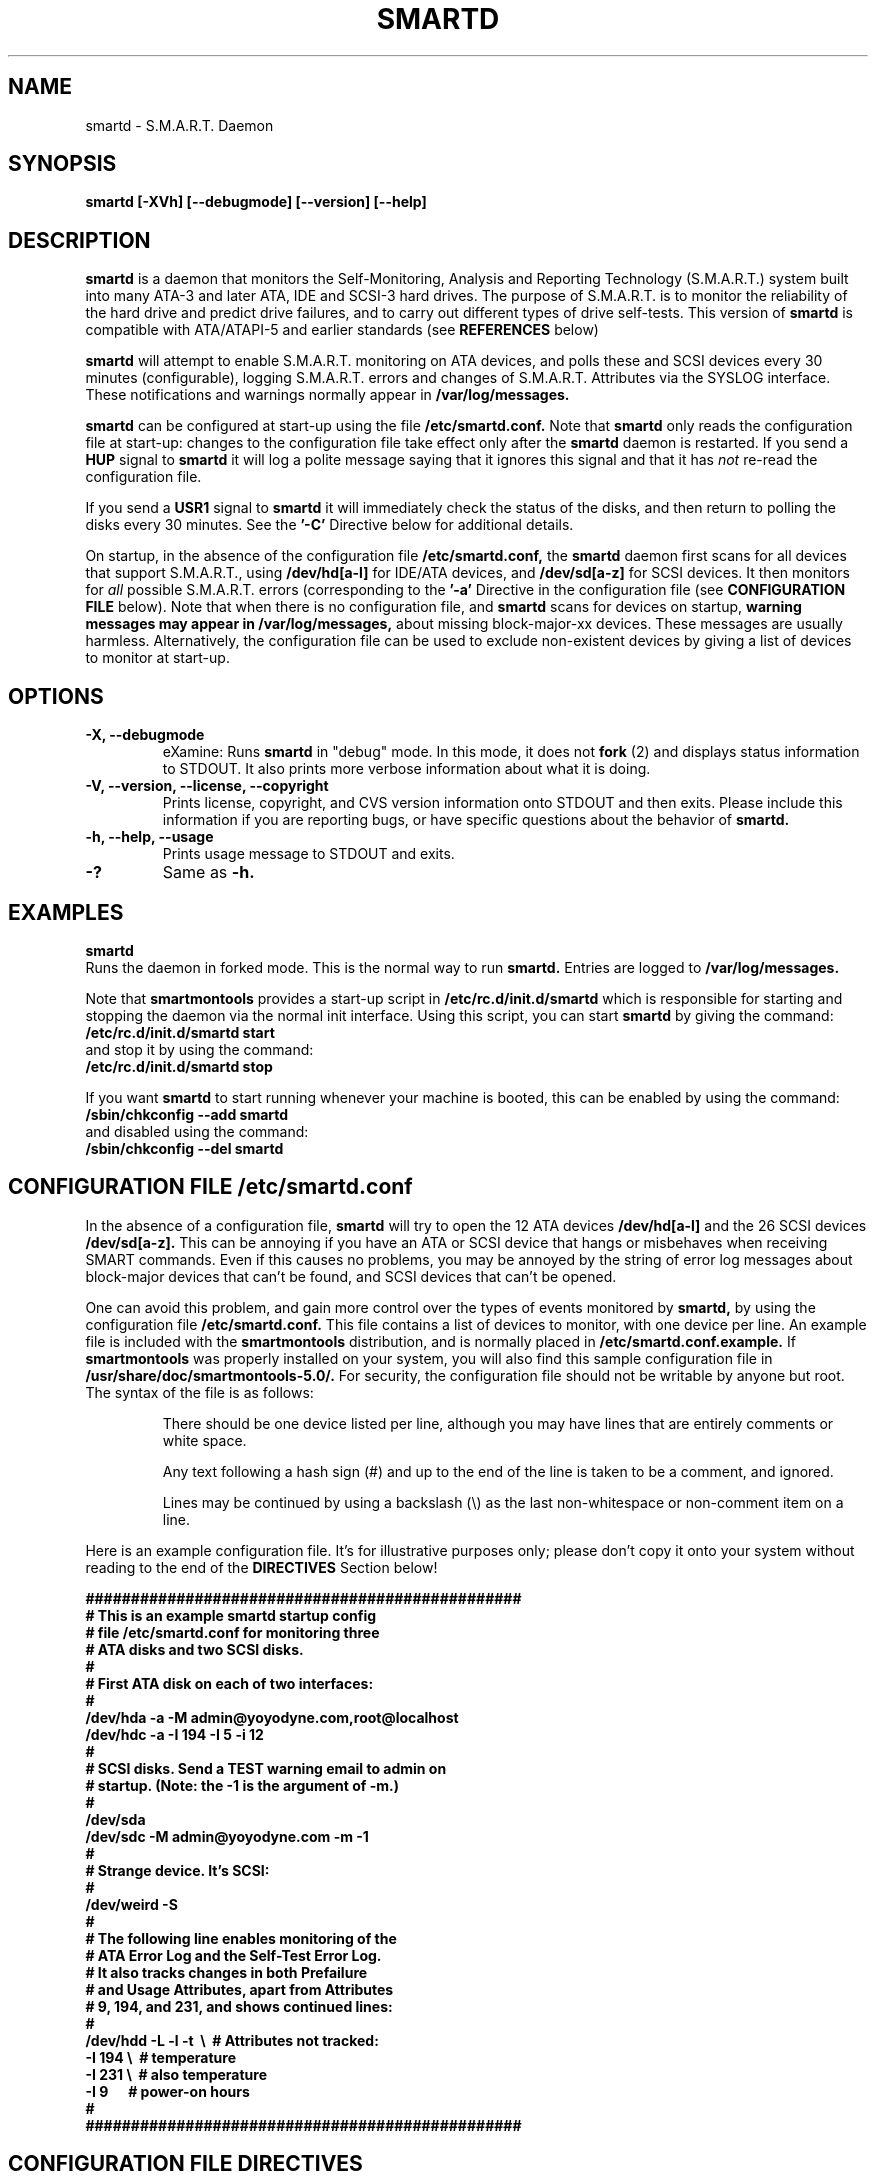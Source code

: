 \# Copyright (C) 2002 Bruce Allen <smartmontools-support@lists.sourceforge.net>
\# 
\# $Id: smartd.8,v 1.39 2002/12/03 23:29:21 pjwilliams Exp $
\#
\# This program is free software; you can redistribute it and/or modify it
\# under the terms of the GNU General Public License as published by the Free
\# Software Foundation; either version 2, or (at your option) any later
\# version.
\# 
\# You should have received a copy of the GNU General Public License (for
\# example COPYING); if not, write to the Free Software Foundation, Inc., 675
\# Mass Ave, Cambridge, MA 02139, USA.
\# 
\# This code was originally developed as a Senior Thesis by Michael Cornwell
\# at the Concurrent Systems Laboratory (now part of the Storage Systems
\# Research Center), Jack Baskin School of Engineering, University of
\# California, Santa Cruz. http://ssrc.soe.ucsc.edu/
\#
.TH SMARTD 8  "$Date: 2002/12/03 23:29:21 $" "smartmontools-5.0"
.SH NAME
smartd \- S.M.A.R.T. Daemon
.SH SYNOPSIS
.B smartd [-XVh] [--debugmode] [--version] [--help]

.SH DESCRIPTION
.B smartd
is a daemon that monitors the Self-Monitoring, Analysis and Reporting
Technology (S.M.A.R.T.) system built into many ATA-3 and later ATA,
IDE and SCSI-3 hard drives. The purpose of S.M.A.R.T. is to monitor
the reliability of the hard drive and predict drive failures, and to
carry out different types of drive self-tests.  This version of
.B smartd
is compatible with ATA/ATAPI-5 and earlier standards (see 
.B REFERENCES
below)

.B smartd
will attempt to enable S.M.A.R.T. monitoring on ATA devices, and polls
these and SCSI devices every 30 minutes (configurable), logging
S.M.A.R.T. errors and changes of S.M.A.R.T. Attributes via the SYSLOG
interface.  These notifications and warnings normally appear in
.B /var/log/messages. 

.B smartd
can be configured at start-up using the file
.B /etc/smartd.conf.
Note that
.B smartd
only reads the configuration file at start-up: changes to the
configuration file take effect only after the
.B smartd
daemon is restarted.
If you send a 
.B HUP
signal to
.B smartd
it will log a polite message saying that it ignores this signal and
that it has
.I not
re-read the configuration file.

If you send a 
.B USR1 
signal to
.B smartd
it will immediately check the status of the disks, and then return to
polling the disks every 30 minutes. See the
.B '\-C'
Directive below for additional details.

On startup, in the absence of the configuration file
.B /etc/smartd.conf,
the 
.B smartd
daemon first scans for all devices that support S.M.A.R.T., using
.B "/dev/hd[a-l]"
for IDE/ATA devices, and 
.B "/dev/sd[a-z]"
for SCSI devices. It then monitors for
.I all 
possible S.M.A.R.T. errors (corresponding to the 
.B '\-a' 
Directive in the configuration file (see
.B CONFIGURATION FILE
below). Note that when there is no configuration file, and
.B smartd
scans for devices on startup,
.B warning messages may appear in /var/log/messages,
about missing block-major-xx devices.  These messages are usually
harmless. Alternatively, the configuration file can be used to exclude
non-existent devices by giving a list of devices to monitor at
start-up.

.SH 
OPTIONS
.TP
.B \-X, \-\-debugmode
eXamine: Runs 
.B smartd 
in "debug" mode. In this mode, it does not 
.B fork
(2) and displays status information to STDOUT.  It also prints more
verbose information about what it is doing.
.TP
.B \-V, \-\-version, \-\-license, \-\-copyright
Prints license, copyright, and CVS version information onto
STDOUT and then exits. Please include this information if you are
reporting bugs, or have specific questions about the behavior of
.B smartd.
.TP
.B \-h, \-\-help, \-\-usage
Prints usage message to STDOUT and exits.
.TP
.B \-?
Same as
.B -h.

.SH EXAMPLES

.B
smartd
.fi
Runs the daemon in forked mode. This is the normal way to run
.B smartd.
Entries are logged to
.B /var/log/messages.

.fi
Note that 
.B smartmontools
provides a start-up script in
.B /etc/rc.d/init.d/smartd
which is responsible for starting and stopping the daemon via the
normal init interface. 
Using this script, you can start
.B smartd
by giving the command:
.nf
.B /etc/rc.d/init.d/smartd start
.fi
and stop it by using the command:
.nf
.B /etc/rc.d/init.d/smartd stop

.fi
If you want
.B smartd
to start running whenever your machine is booted, this can be enabled
by using the command:
.nf
.B /sbin/chkconfig --add smartd
.fi
and disabled using the command:
.nf
.B /sbin/chkconfig --del smartd

\# DO NOT MODIFY THIS OR THE FOLLOWING TWO LINES. THIS MATERIAL
\# IS AUTOMATICALLY INCLUDED IN THE FILE smartd.conf.5
\# STARTINCLUDE

.SH CONFIGURATION FILE /etc/smartd.conf
In the absence of a configuration file,
.B smartd 
will try to open the 12 ATA devices 
.B /dev/hd[a-l] 
and the 26 SCSI devices
.B /dev/sd[a-z]. 
This can be annoying if you have an ATA or SCSI device that hangs or
misbehaves when receiving SMART commands.  Even if this causes no
problems, you may be annoyed by the string of error log messages about
block-major devices that can't be found, and SCSI devices that can't
be opened.

One can avoid this problem, and gain more control over the types of
events monitored by
.B smartd,
by using the configuration file
.B /etc/smartd.conf.
This file contains a list of devices to monitor, with one device per
line.  An example file is included with the
.B smartmontools
distribution, and is normally placed in 
.B /etc/smartd.conf.example.
If
.B smartmontools
was properly installed on your system, you will also find this sample
configuration file in
.B /usr/share/doc/smartmontools-5.0/.
For security, the configuration file should not be writable by anyone
but root. The syntax of the file is as follows:

.IP
There should be one device listed per line, although you may have
lines that are entirely comments or white space.

Any text following a hash sign (#) and up to the end of the line is
taken to be a comment, and ignored.

Lines may be continued by using a backslash (\(rs) as the last
non-whitespace or non-comment item on a line.

.PP 0
.fi
Here is an example configuration file.  It's for illustrative purposes
only; please don't copy it onto your system without reading to the end
of the
.B DIRECTIVES
Section below!

.nf
.B ################################################
.B # This is an example smartd startup config
.B # file /etc/smartd.conf for monitoring three
.B # ATA disks and two SCSI disks.
.B #
.nf
.B # First ATA disk on each of two interfaces:
.B #
.B \ \ /dev/hda -a -M admin@yoyodyne.com,root@localhost 
.B \ \ /dev/hdc -a -I 194 -I 5 -i 12
.B #
.nf
.B # SCSI disks.  Send a TEST warning email to admin on
.B # startup. (Note: the -1 is the argument of -m.)
.B #
.B \ \ /dev/sda
.B \ \ /dev/sdc -M admin@yoyodyne.com -m -1
.B #
.nf
.B # Strange device.  It's SCSI:
.B #
.B \ \ /dev/weird -S
.B #
.nf
.B # The following line enables monitoring of the 
.B # ATA Error Log and the Self-Test Error Log.  
.B # It also tracks changes in both Prefailure
.B # and Usage Attributes, apart from Attributes
.B # 9, 194, and 231, and shows  continued lines:
.B #
.B \ \ /dev/hdd\ -L\ -l\ -t\ \ \(rs\ \ # Attributes not tracked:
.B \ \ \ \ \ \ \ \ \ \ \ \ \ \ -I\ 194\ \(rs\ \ # temperature
.B \ \ \ \ \ \ \ \ \ \ \ \ \ \ -I\ 231\ \(rs\ \ # also temperature
.B \ \ \ \ \ \ \ \ \ \ \ \ \ \ -I 9\ \ \ \ \ \ # power-on hours
.B #
.B ################################################
.fi

.PP 
.SH CONFIGURATION FILE DIRECTIVES
.PP

If the first non-comment entry in the configuration file is the text
string
.B DEVICESCAN
in capital letters, then
.B smartd
will ignore the configuration file, and will scan for devices.
.sp 2
The following are the Directives that may appear following the device
name on any line of the
.B /etc/smartd.conf
configuration file. Note that
.B these are NOT command-line options for 
.B smartd.
The Directives below may appear in any order, following the device
name. 

.B  For ATA disks, if
.B no Directives appear, the disk will not be monitored.
Conversely, the '\-a' Directive will try to monitor everything
possible.

.B If a SCSI disk is listed,
it will be monitored at the only implemented level: roughly equivalent
to using the '\-c' option for an ATA disk.  So with the exception of '\-S', '\-C', '\-M', and '\-m',
the Directives below are ignored for SCSI
disks.  For SCSI disks, the '\-M' Directive sends a warning email if
the SMART status indicates a disk failure or problem.

.TP
.B \-A
ATA: The device is an ATA device.  Don't try issuing SCSI commands to it.
.TP
.B \-S
SCSI: The device is a SCSI device.  Don't try issuing IDE/ATA
commands to it.  

In the absence of either of these previous two Directives,
.B smartd
will first attempt to guess the device type by looking at whether the sixth
character in the device name is an 's' or an 'h'.  This will work for
device names like /dev/hda or /dev/sdb.  If
.B smartd
can't guess from this sixth character, then it will simply try to
access the device using first ATA and then SCSI ioctl()s.
.TP
.B \-C <N>
This sets the time in between disk checks to be 
.B <N>
seconds apart, where N is a decimal integer.  Note that although you can give this Directive
multiple times on different lines of the configuration file, only the
final value that is given is used.  That final value applies to all the disks.
The default value of 
.B <N> 
is 1800 sec, and the minimum allowed value is
ten seconds.  The maximum value is 2^31-1 seconds.

Note that the superuser can make
.B smartd
check the status of the disks at any time by sending it the 
.B SIGHUP
signal, for example with the command:
.nf
.B kill -SIGUSR1 <pid>
.fi
where 
.B <pid> 
is the process id number of smartd.  One may also use:
.nf
.B killall -USR1 smartd
.fi
for the same purpose.
.TP
.B \-P
Permissive: Even if the disk appears to lack SMART capabilities, try
to monitor it anyway.  This may be required for some old disks (prior
to ATA-3 revision 4) that implemented SMART before the SMART standards
were incorporated into the ATA/ATAPI Specifications.  [Please see the
.B smartctl \-P
command-line option.]
.TP
.B \-T <N>
Testing: This Directive takes a decimal integer argument <N> which can
have value 0 or 1.  If <N>=1 this Directive enables Automatic Offline
Testing.  The delay between tests is vendor-specific but is typically
four hours. If <N>=0 this Directive disables Automatic Offline Testing.
This Directive will enable/disable Automatic Offline Testing when
.B smartd
starts up and will have no further effect.
[Please see the
.B smartctl \-t
and
.B \-T
command-line options.]
.TP
.B \-s <N>
Save:
This Directive takes a decimal integer argument <N> which can
have value 0 or 1.  If <N>=1 this Directive enables Attribute Autosave.
If <N>=0 this Directive disables Attribute Autosave.  This Directive
will enable/disable Attribute Autosave when
.B smartd
starts up and will have no further effect.
[Please see the
.B smartctl \-f
and
.B \-F
command-line options.]
.TP
.B \-c
Check: Will check the SMART status of the disk.  If any Prefailure
Attributes are less than or equal to their threshold values, then disk
failure is predicted in less than 24 hours, and a message at priority
.B 'CRITICAL'
will be logged to syslog. [Please see the
.B smartctl \-c
command-line option.]
.TP
.B \-l
Log: Report if that the number of ATA errors reported in the ATA
Error Log has increased since the last check.
[Please see the
.B smartctl \-l
command-line option.]
.TP
.B \-L
Log: Report if that the number of errors reported in the SMART
Self-Test Log has increased since the last check.  Note that such
errors will
.I only 
be logged if you run self-tests on the disk (and it fails the 
tests!). [Self-Tests can be run by using the 
.B '\-SXsx' 
options of
.B smartctl,
and the results of the testing can be observed using the 
.B smartctl \-L
command line option.]
.TP
.B \-f
Fail: Check for 'failure' of any Usage Attributes.  If these
Attributes are less than or equal to the threshold, it does NOT
indicate imminent disk failure.  It "indicates an advisory condition
where the usage or age of the device has exceeded its intended design
life period."
[Please see the
.B smartctl \-v
command-line option.]
.TP
.B \-M <ADD>
Mail: Send a warning email to the email address <ADD> if 
the '\-c', '\-l', '\-L', or '\-f'
Directives detect a failure or a new error.
This Directive only works in conjunction with these other Directives
(or with the equivalent '\-a' Directive).  To prevent your email
in-box from getting filled up with warning messages, by default only a
single warning will be sent for each of the enabled test 
types, '\-c', '\-l', '\-L', or '\-f', 
even if more than one failure or error is
detected or if the failure or error persists.  [This behavior can be
modified; see the '\-m' Directive below.]

The email is sent using the system 
.B mail
command.  In order that
.B smartd
find the mail command (normally /bin/mail) the
.B mail
command must be in the path of the
shell or environment from which
.B smartd
was started.  To test that the mail is being sent correctly, or to
alter the pattern of when mail is sent, see the `\-m' Directive below.

To send email to more than one user, please use the following form for the address
<ADD>:
.B  user1@add1,user2@add2,...,userN@addN
(with no spaces).
.TP
.B \-m <N>
Modify Mail: Modifies the behavior of the '\-M' email Directive above,
and has no effect without this other Directive.  This option controls
when, and how often, the '\-M' Directive sends email warning messages.

This Directive takes a decimal integer argument <N> in the range from
-3 to 3 inclusive.
.nf
.B If <N>=0 or 1:
.fi
equivalent to not having this '\-m' Directive present at all.  Only
one warning email is sent for each type of disk problem detected.
.nf
.B If <N>=2:
.fi
send additional warning reminder emails, once per day, for each type
of disk problem detected.
.nf
.B If <N>=3:
.fi
send additional warning reminder emails, after a one-day interval,
then a two-day interval, then a four-day interval, and so on for each
type of disk problem detected. Each interval is twice as long as the
previous interval.
.nf
.B If <N>=-1, -2, or -3:
.fi
Negative values of <N> have the same meaning as the corresponding
positive value, but also send a single additional "test email"
immediately upon
.B smartd
startup.  This allows one to verify that any email is correctly
delivered.  For example, setting <N>=-2 will send a test email on
.B smartd
startup, and additional warning reminder emails at one-day intervals
after any disk problems are detected.
.TP
.B \-p
Prefail: Report anytime that a Prefail Attribute has changed
its value since the last check, 30 minutes ago. [Please see the
.B smartctl \-v
command-line option.]
.TP
.B \-u
Usage: Report anytime that a Usage Attribute has changed its value
since the last check, N seconds ago. [Please see the
.B smartctl \-v
command-line option.]
.TP
.B \-t
Track: Equivalent to turning on the two previous flags '\-t' and '\-u'.
Tracks changes in
.I all
device Attributes. [Please see the
.B smartctl \-v
command-line option.]
.TP
.B \-i <ID>
Ignore: This Directive modifies the behavior of the '\-f' Directive
and has no effect without it.  
.I This Directive requires a decimal integer argument <ID> in the range from 1 to 255.
It means to ignore device Attribute number <ID>, when checking for
failure of Usage Attributes.  This is useful, for example, if you have
a very old disk and don't want to keep getting messages about the
hours-on-lifetime Attribute (usually Attribute 9) failing.  This
Directive may appear multiple times for a single device, if you want
to ignore multiple Attributes.
.TP
.B \-I <ID>
Ignore: This Directive modifies the
behavior of the '\-p', '\-u', and '\-t' Directives
and has no effect without one of them.  
.I This Directive requires a decimal integer argument <ID> in the range from 1 to 255.
It means to ignore device Attribute <ID>, when tracking changes in the
Attribute values.  This is useful, for example, if one of the device
Attributes is the disk temperature (usually Attribute 194 or
231). It's annoying to get reports each time the temperature changes.
This Directive may appear multiple times for a single device, if you
want to ignore multiple Attributes.
.TP
.B \-a
All: equivalent to turning on the following Directives: 
.B '\-c' 
to check the SMART status,
.B '\-f' 
to report failures of Usage (rather than Prefail) Attributes,
.B '\-t' 
to track changes in both Prefailure and Usage Attributes,
.B '\-L' 
to report increases in the number of Self-Test Log errors, and
.B '\-l' 
to report increases in the number of ATA errors.
.TP
.B #
Comment: ignore the remainder of the line.
.TP
.B \(rs
Continuation character: if this is the last non-white or non-comment
character on a line, then the following line is a continuation of the current
one.
.PP
If you are not sure which Directives to use, I suggest experimenting
for a few minutes with
.B smartctl
to see what SMART functionality your disk(s) support(s).  If you do
not like voluminous syslog messages, a good choice of
.B smartd
configuration file Directives might be 
.B \-c \-L \-l \-f.
If you want more frequent information, use 
.B -a.

\# ENDINCLUDE
\# DO NOT MODIFY THIS OR PREVIOUS/NEXT LINES. THIS DEFINES THE 
\# END OF THE INCLUDE SECTION FOR smartd.conf.5

.SH NOTES
.B smartd
will make log entries at loglevel 
.B LOG_INFO
if SMART Attribute values have changed, as reported using the
.B '\-t', '\-p', or '\-u'
Directives. For example:
.nf
.B 'Device: /dev/hda, SMART Attribute: 194 Temperature_Celsius changed from 94 to 93'
.fi
Note that in this message, the value given is the 'Normalized' not
the 'Raw' Attribute value (the disk temperature in this case is about 22 
Celsius).  See the 
.B smartctl
manual page for further explanation.

.B smartd
will make log entries at loglevel
.B LOG_CRIT
if a SMART Attribute has failed, for example:
.nf
.B 'Device: /dev/hdc, Failed SMART Attribute: 5 Reallocated_Sector_Ct'
.fi
 This loglevel is used for reporting enabled by the
.B '\-c', \-f', '\-L', and '\-l'
Directives. Entries reporting failure of SMART Prefailure Attributes
should not be ignored: they mean that the disk is failing.  Use the
.B smartctl
utility to investigate. 

.PP
.SH AUTHOR
Bruce Allen
.B smartmontools-support@lists.sourceforge.net
.fi
University of Wisconsin - Milwaukee Physics Department

.PP
.SH CREDITS
.fi
This code was derived from the smartsuite package, written by Michael
Cornwell, and from the previous ucsc smartsuite package. It extends
these to cover ATA-5 disks. This code was originally developed as a
Senior Thesis by Michael Cornwell at the Concurrent Systems Laboratory
(now part of the Storage Systems Research Center), Jack Baskin School
of Engineering, University of California, Santa
Cruz. http://ssrc.soe.ucsc.edu/.
.SH
HOME PAGE FOR SMARTMONTOOLS: 
.fi
Please see the following web site for updates, further documentation, bug
reports and patches:
.nf
.B
http://smartmontools.sourceforge.net/

.SH
SEE ALSO:
.B smartd.conf
(5),
.B smartctl
(8),
.B syslogd
(8)
.SH
REFERENCES FOR S.M.A.R.T.
.fi
If you would like to understand better how S.M.A.R.T. works, and what
it does, a good place to start is  Section 8.41 of the 'AT
Attachment with Packet Interface-5' (ATA/ATAPI-5) specification.  This
documents the S.M.A.R.T. functionality which the 
.B smartmontools
utilities provide access to.  You can find Revision 1 of this document
at:
.nf
.B
http://www.t13.org/project/d1321r1c.pdf
.fi
Future versions of the specifications (ATA/ATAPI-6 and ATA/ATAPI-7),
and later revisions (2, 3) of the ATA/ATAPI-5 specification are
available from:
.nf
.B
http://www.t13.org/#FTP_site

.fi
The functioning of S.M.A.R.T. is also described by the SFF-8035i
revision 2 specification.  This is a publication of the Small Form
Factors (SFF) Committee, and can be obtained from:
.TP
\ 
SFF Committee
.nf
14426 Black Walnut Ct.
.nf
Saratoga, CA 95070, USA
.nf
SFF FaxAccess: +01 408-741-1600
.nf
Ph: +01 408-867-6630
.nf
Fax: +01 408-867-2115
.nf
E-Mail: 250-1752@mcimail.com.
.PP
Please let us know if there is an on\-line source for this document.

.SH
CVS ID OF THIS PAGE:
$Id: smartd.8,v 1.39 2002/12/03 23:29:21 pjwilliams Exp $
